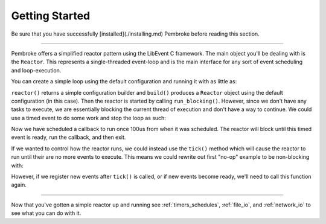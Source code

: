 ===============
Getting Started
===============

.. highlight:: c++

Be sure that you have successfully [installed](./installing.md) Pembroke before reading
this section.

----

Pembroke offers a simplified reactor pattern using the LibEvent C framework. The main object
you'll be dealing with is the ``Reactor``. This represents a single-threaded event-loop and is
the main interface for any sort of event scheduling and loop-execution.

You can create a simple loop using the default configuration and running it with as little as:

.. code-block::
   :linenos:

   #include <pembroke/pembroke.hpp>

   auto r = pembroke::reactor().build();
   r->run_blocking();

``reactor()`` returns a simple configuration builder and ``build()`` produces a ``Reactor`` object
using the default configuration (in this case). Then the reactor is started by calling
``run_blocking()``. However, since we don't have any tasks to execute, we are essentially
blocking the current thread of execution and don't have a way to continue. We could use a
timed event to do some work and stop the loop as such:

.. code-block::
   :linenos:

   auto r = pembroke::reactor().build();
   
   r->new_timer([&r]() -> void {
       std::cout << "Hello, from a timer\n";
       r->stop();
   }, 100us);
   
   r->run_blocking();

Now we have scheduled a callback to run once 100us from when it was scheduled. The reactor
will block until this timed event is ready, run the callback, and then exit.

If we wanted to control how the reactor runs, we could instead use the ``tick()`` method which
will cause the reactor to run until their are no more events to execute. This means we could
rewrite out first "no-op" example to be non-blocking with:

.. code-block::
   :linenos:

   auto r = pembroke::reactor().build();
   r->tick();

However, if we register new events after ``tick()`` is called, or if new events become ready,
we'll need to call this function again.

----

Now that you've gotten a simple reactor up and running see :ref:`timers_schedules`,
:ref:`file_io`, and :ref:`network_io` to see what you can do with it.